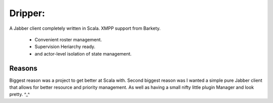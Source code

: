 =========
Dripper:
=========
A Jabber client completely written in Scala.
XMPP support from Barkety.
 - Convenient roster management.
 - Supervision Heriarchy ready.
 - and actor-level isolation of state management.

Reasons
=======
Biggest reason was a project to get better at Scala with.
Second biggest reason was I wanted a simple pure Jabber client
that allows for better resource and priority management.
As well as having a small nifty little plugin Manager and look pretty. ^_^
